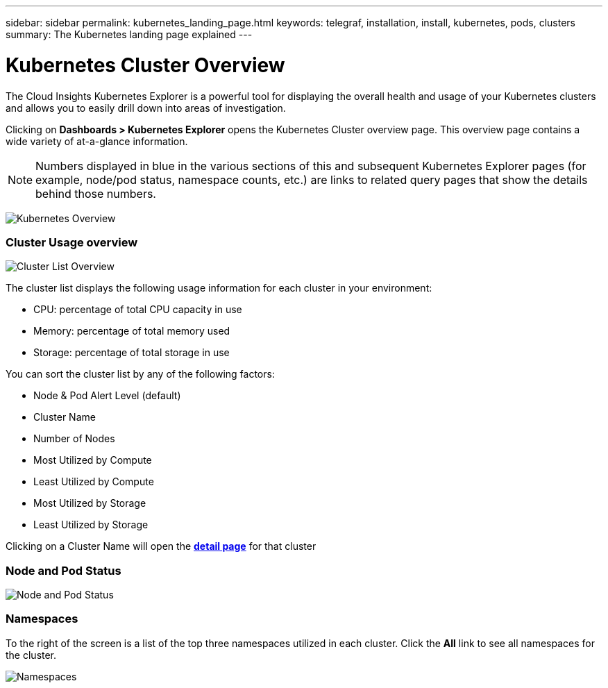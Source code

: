 ---
sidebar: sidebar
permalink: kubernetes_landing_page.html
keywords: telegraf, installation, install, kubernetes, pods, clusters
summary: The Kubernetes landing page explained
---

= Kubernetes Cluster Overview 

:toc: macro
:hardbreaks:
:toclevels: 1
:nofooter:
:icons: font
:linkattrs:
:imagesdir: ./media/

[.lead]
The Cloud Insights Kubernetes Explorer is a powerful tool for displaying the overall health and usage of your Kubernetes clusters and allows you to easily drill down into areas of investigation. 

Clicking on *Dashboards > Kubernetes Explorer* opens the Kubernetes Cluster overview page. This overview page contains a wide variety of at-a-glance information. 

NOTE: Numbers displayed in blue in the various sections of this and subsequent Kubernetes Explorer pages (for example, node/pod status, namespace counts, etc.) are links to related query pages that show the details behind those numbers.  

image:Kubernetes_Cluster_Overview_Page.png[Kubernetes Overview]


=== Cluster Usage overview

image:Kubernetes_Cluster_List.png[Cluster List Overview]

The cluster list displays the following usage information for each cluster in your environment:

* CPU: percentage of total CPU capacity in use
* Memory: percentage of total memory used
* Storage: percentage of total storage in use

You can sort the cluster list by any of the following factors:

* Node & Pod Alert Level (default)
* Cluster Name
* Number of Nodes
* Most Utilized by Compute
* Least Utilized by Compute
* Most Utilized by Storage
* Least Utilized by Storage 

Clicking on a Cluster Name will open the link:kubernetes_cluster_detail.html[*detail page*] for that cluster

 
=== Node and Pod Status

image:Kubernetes_Node_Pod_Status.png[Node and Pod Status]


=== Namespaces

To the right of the screen is a list of the top three namespaces utilized in each cluster.  Click the *All* link to see all namespaces for the cluster.

image:Kubernetes_Namespaces.png[Namespaces]


////
=== Kubernetes Node Page

image:[]


=== Kubernetes Pod Page

image:[]
////
